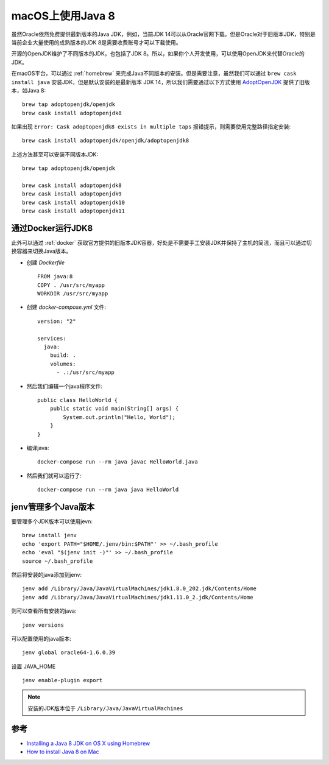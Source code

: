 .. _jdk8_on_macos:

====================
macOS上使用Java 8
====================

虽然Oracle依然免费提供最新版本的Java JDK，例如，当前JDK 14可以从Oracle官网下载。但是Oracle对于旧版本JDK，特别是当前企业大量使用的成熟版本的JDK 8是需要收费账号才可以下载使用。

开源的OpenJDK维护了不同版本的JDK，也包括了JDK 8。所以，如果你个人开发使用，可以使用OpenJDK来代替Oracle的JDK。

在macOS平台，可以通过 :ref:`homebrew` 来完成Java不同版本的安装。但是需要注意，虽然我们可以通过 ``brew cask install java`` 安装JDK，但是默认安装的是最新版本 JDK 14，所以我们需要通过以下方式使用 `AdoptOpenJDK <https://adoptopenjdk.net/>`_ 提供了旧版本，如Java 8::

   brew tap adoptopenjdk/openjdk
   brew cask install adoptopenjdk8

如果出现 ``Error: Cask adoptopenjdk8 exists in multiple taps`` 报错提示，则需要使用完整路径指定安装::

   brew cask install adoptopenjdk/openjdk/adoptopenjdk8

上述方法甚至可以安装不同版本JDK::

   brew tap adoptopenjdk/openjdk

   brew cask install adoptopenjdk8
   brew cask install adoptopenjdk9
   brew cask install adoptopenjdk10
   brew cask install adoptopenjdk11

通过Docker运行JDK8
====================

此外可以通过 :ref:`docker` 获取官方提供的旧版本JDK容器，好处是不需要手工安装JDK并保持了主机的简洁，而且可以通过切换容器来切换Java版本。

- 创建 `Dockerfile` ::

   FROM java:8
   COPY . /usr/src/myapp
   WORKDIR /usr/src/myapp

- 创建 `docker-compose.yml` 文件::

   version: "2"

   services:
     java:
       build: .
       volumes:
         - .:/usr/src/myapp

- 然后我们编辑一个java程序文件::

   public class HelloWorld {
       public static void main(String[] args) {        
           System.out.println("Hello, World");
       }
   }

- 编译java::

   docker-compose run --rm java javac HelloWorld.java 

- 然后我们就可以运行了::

   docker-compose run --rm java java HelloWorld 

jenv管理多个Java版本
=======================

要管理多个JDK版本可以使用jevn::


   brew install jenv
   echo 'export PATH="$HOME/.jenv/bin:$PATH"' >> ~/.bash_profile
   echo 'eval "$(jenv init -)"' >> ~/.bash_profile
   source ~/.bash_profile

然后将安装的java添加到jenv::

   jenv add /Library/Java/JavaVirtualMachines/jdk1.8.0_202.jdk/Contents/Home
   jenv add /Library/Java/JavaVirtualMachines/jdk1.11.0_2.jdk/Contents/Home

则可以查看所有安装的java::

   jenv versions

可以配置使用的java版本::

   jenv global oracle64-1.6.0.39

设置 JAVA_HOME ::

   jenv enable-plugin export


.. note::

   安装的JDK版本位于 ``/Library/Java/JavaVirtualMachines``

参考
=======

- `Installing a Java 8 JDK on OS X using Homebrew <http://www.lonecpluspluscoder.com/2017/04/27/installing-java-8-jdk-os-x-using-homebrew/>`_
- `How to install Java 8 on Mac <https://stackoverflow.com/questions/24342886/how-to-install-java-8-on-mac>`_
